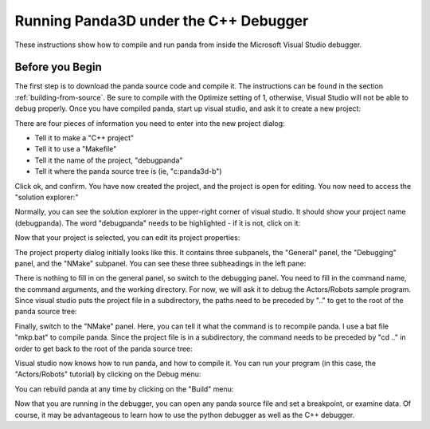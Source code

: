 .. _running-panda3d-under-the-c++-debugger:

Running Panda3D under the C++ Debugger
======================================

These instructions show how to compile and run panda from inside the Microsoft
Visual Studio debugger.

Before you Begin
----------------


The first step is to download the panda source code and compile it. The
instructions can be found in the section :ref:`building-from-source`. Be sure
to compile with the Optimize setting of 1, otherwise, Visual Studio will not
be able to debug properly. Once you have compiled panda, start up visual
studio, and ask it to create a new project:

|debugpanda1.jpg|

There are four pieces of information you need to enter into the new project
dialog:

-  Tell it to make a "C++ project"
-  Tell it to use a "Makefile"
-  Tell it the name of the project, "debugpanda"
-  Tell it where the panda source tree is (ie, "c:\panda3d-b")

|debugpanda2.jpg|

Click ok, and confirm. You have now created the project, and the project is
open for editing. You now need to access the "solution explorer:"

|debugpanda3.jpg|

Normally, you can see the solution explorer in the upper-right corner of
visual studio. It should show your project name (debugpanda). The word
"debugpanda" needs to be highlighted - if it is not, click on it:

|debugpanda4.jpg|

Now that your project is selected, you can edit its project properties:

|debugpanda5.jpg|

The project property dialog initially looks like this. It contains three
subpanels, the "General" panel, the "Debugging" panel, and the "NMake"
subpanel. You can see these three subheadings in the left pane:

|debugpanda6.jpg|

There is nothing to fill in on the general panel, so switch to the debugging
panel. You need to fill in the command name, the command arguments, and the
working directory. For now, we will ask it to debug the Actors/Robots sample
program. Since visual studio puts the project file in a subdirectory, the
paths need to be preceded by ".." to get to the root of the panda source tree:

|debugpanda7.jpg|

Finally, switch to the "NMake" panel. Here, you can tell it what the command
is to recompile panda. I use a bat file "mkp.bat" to compile panda. Since the
project file is in a subdirectory, the command needs to be preceded by "cd .."
in order to get back to the root of the panda source tree:

|debugpanda8.jpg|

Visual studio now knows how to run panda, and how to compile it. You can run
your program (in this case, the "Actors/Robots" tutorial) by clicking on the
Debug menu:

|debugpanda9.jpg|

You can rebuild panda at any time by clicking on the "Build" menu:

|debugpanda10.jpg|

Now that you are running in the debugger, you can open any panda source file
and set a breakpoint, or examine data. Of course, it may be advantageous to
learn how to use the python debugger as well as the C++ debugger.

.. |debugpanda1.jpg| image:: debugpanda1.jpg
.. |debugpanda2.jpg| image:: debugpanda2.jpg
.. |debugpanda3.jpg| image:: debugpanda3.jpg
.. |debugpanda4.jpg| image:: debugpanda4.jpg
.. |debugpanda5.jpg| image:: debugpanda5.jpg
.. |debugpanda6.jpg| image:: debugpanda6.jpg
.. |debugpanda7.jpg| image:: debugpanda7.jpg
.. |debugpanda8.jpg| image:: debugpanda8.jpg
.. |debugpanda9.jpg| image:: debugpanda9.jpg
.. |debugpanda10.jpg| image:: debugpanda10.jpg

